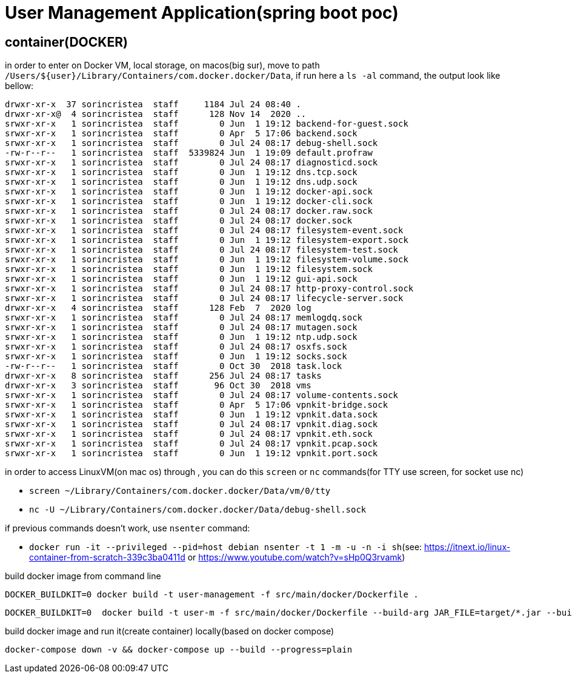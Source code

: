 = User Management Application(spring boot poc)

== container(DOCKER)

in order to enter on Docker VM, local storage, on macos(big sur), move to path ``/Users/${user}/Library/Containers/com.docker.docker/Data``, if run here a ``ls -al`` command,
the output look like bellow:

[source, bash]
----
drwxr-xr-x  37 sorincristea  staff     1184 Jul 24 08:40 .
drwxr-xr-x@  4 sorincristea  staff      128 Nov 14  2020 ..
srwxr-xr-x   1 sorincristea  staff        0 Jun  1 19:12 backend-for-guest.sock
srwxr-xr-x   1 sorincristea  staff        0 Apr  5 17:06 backend.sock
srwxr-xr-x   1 sorincristea  staff        0 Jul 24 08:17 debug-shell.sock
-rw-r--r--   1 sorincristea  staff  5339824 Jun  1 19:09 default.profraw
srwxr-xr-x   1 sorincristea  staff        0 Jul 24 08:17 diagnosticd.sock
srwxr-xr-x   1 sorincristea  staff        0 Jun  1 19:12 dns.tcp.sock
srwxr-xr-x   1 sorincristea  staff        0 Jun  1 19:12 dns.udp.sock
srwxr-xr-x   1 sorincristea  staff        0 Jun  1 19:12 docker-api.sock
srwxr-xr-x   1 sorincristea  staff        0 Jun  1 19:12 docker-cli.sock
srwxr-xr-x   1 sorincristea  staff        0 Jul 24 08:17 docker.raw.sock
srwxr-xr-x   1 sorincristea  staff        0 Jul 24 08:17 docker.sock
srwxr-xr-x   1 sorincristea  staff        0 Jul 24 08:17 filesystem-event.sock
srwxr-xr-x   1 sorincristea  staff        0 Jun  1 19:12 filesystem-export.sock
srwxr-xr-x   1 sorincristea  staff        0 Jul 24 08:17 filesystem-test.sock
srwxr-xr-x   1 sorincristea  staff        0 Jun  1 19:12 filesystem-volume.sock
srwxr-xr-x   1 sorincristea  staff        0 Jun  1 19:12 filesystem.sock
srwxr-xr-x   1 sorincristea  staff        0 Jun  1 19:12 gui-api.sock
srwxr-xr-x   1 sorincristea  staff        0 Jul 24 08:17 http-proxy-control.sock
srwxr-xr-x   1 sorincristea  staff        0 Jul 24 08:17 lifecycle-server.sock
drwxr-xr-x   4 sorincristea  staff      128 Feb  7  2020 log
srwxr-xr-x   1 sorincristea  staff        0 Jul 24 08:17 memlogdq.sock
srwxr-xr-x   1 sorincristea  staff        0 Jul 24 08:17 mutagen.sock
srwxr-xr-x   1 sorincristea  staff        0 Jun  1 19:12 ntp.udp.sock
srwxr-xr-x   1 sorincristea  staff        0 Jul 24 08:17 osxfs.sock
srwxr-xr-x   1 sorincristea  staff        0 Jun  1 19:12 socks.sock
-rw-r--r--   1 sorincristea  staff        0 Oct 30  2018 task.lock
drwxr-xr-x   8 sorincristea  staff      256 Jul 24 08:17 tasks
drwxr-xr-x   3 sorincristea  staff       96 Oct 30  2018 vms
srwxr-xr-x   1 sorincristea  staff        0 Jul 24 08:17 volume-contents.sock
srwxr-xr-x   1 sorincristea  staff        0 Apr  5 17:06 vpnkit-bridge.sock
srwxr-xr-x   1 sorincristea  staff        0 Jun  1 19:12 vpnkit.data.sock
srwxr-xr-x   1 sorincristea  staff        0 Jul 24 08:17 vpnkit.diag.sock
srwxr-xr-x   1 sorincristea  staff        0 Jul 24 08:17 vpnkit.eth.sock
srwxr-xr-x   1 sorincristea  staff        0 Jul 24 08:17 vpnkit.pcap.sock
srwxr-xr-x   1 sorincristea  staff        0 Jun  1 19:12 vpnkit.port.sock
----

in order to access LinuxVM(on mac os)  through , you can do this ``screen`` or ``nc`` commands(for TTY use screen, for socket use nc)

* ``screen ~/Library/Containers/com.docker.docker/Data/vm/0/tty``
* ``nc -U ~/Library/Containers/com.docker.docker/Data/debug-shell.sock``

if previous commands doesn't work, use ``nsenter`` command:

* ``docker run -it --privileged --pid=host debian nsenter -t 1 -m -u -n -i sh``(see: https://itnext.io/linux-container-from-scratch-339c3ba0411d or https://www.youtube.com/watch?v=sHp0Q3rvamk)


build docker image from command line

[source,dockerfile]
----
DOCKER_BUILDKIT=0 docker build -t user-management -f src/main/docker/Dockerfile . 
----

[source,dockerfile]
----
DOCKER_BUILDKIT=0  docker build -t user-m -f src/main/docker/Dockerfile --build-arg JAR_FILE=target/*.jar --build-arg PORT=8080 --build-arg DEBUG_PORT=5005  . 
----

build docker image and run it(create container) locally(based on docker compose)

[source,dockerfile]
----
docker-compose down -v && docker-compose up --build --progress=plain
----